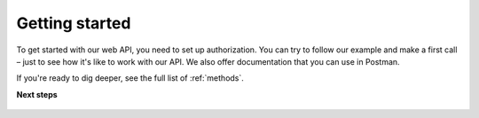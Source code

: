 ================
Getting started
================

To get started with our web API, you need to set up authorization. You can try to follow our example and make a first call – just to see how it's like to work with our API. We also offer documentation that you can use in Postman.

If you're ready to dig deeper, see the full list of :ref:`methods`.

**Next steps**

   .. toctree::
      :maxdepth: 1

      authorization.md
      make-a-first-call.md
      postman.md
      faq.md
